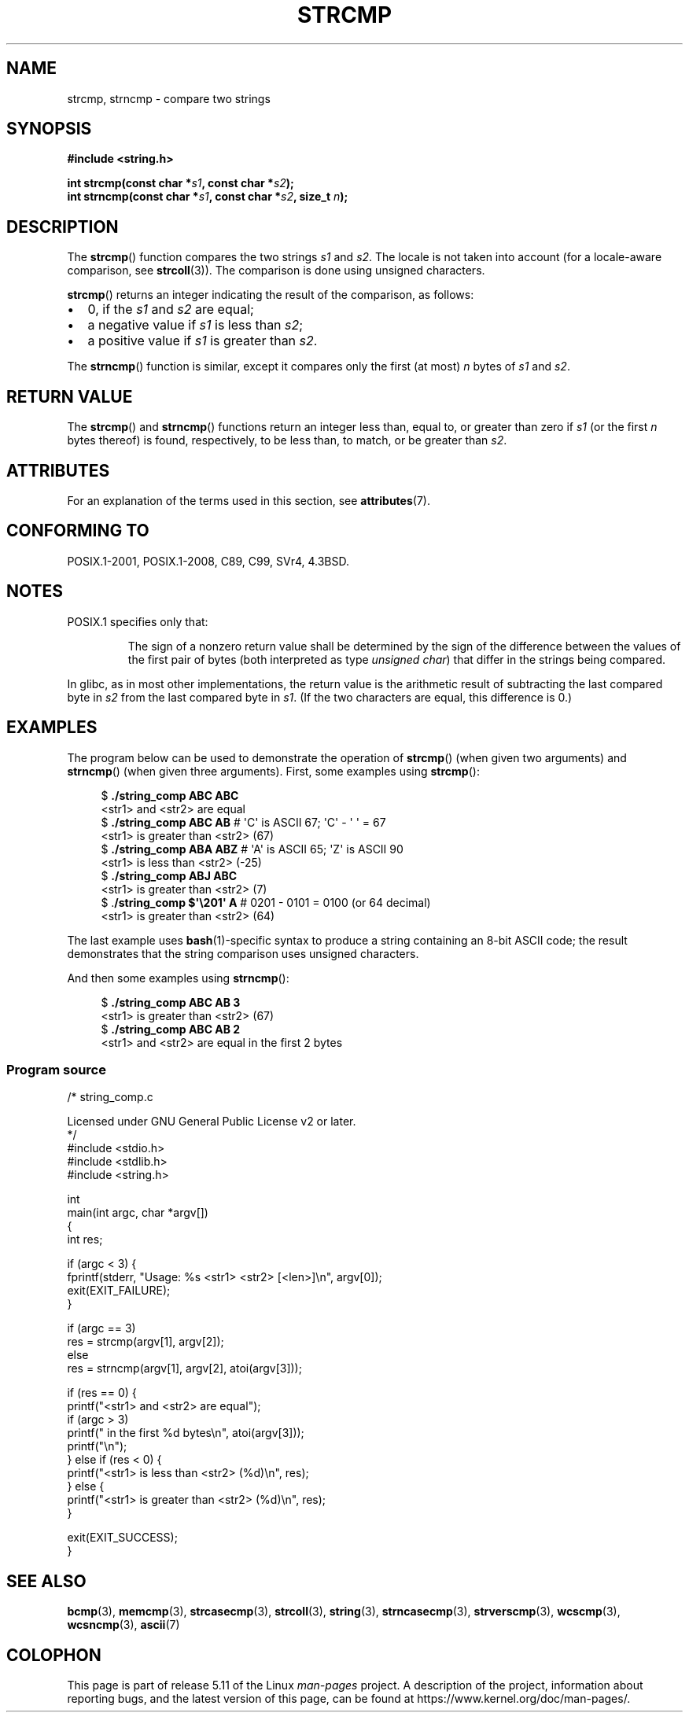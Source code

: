 .\" Copyright 1993 David Metcalfe (david@prism.demon.co.uk)
.\" and Copyright 2020 Michael Kerrisk <mtk.manpages@gmail.com>
.\"
.\" %%%LICENSE_START(VERBATIM)
.\" Permission is granted to make and distribute verbatim copies of this
.\" manual provided the copyright notice and this permission notice are
.\" preserved on all copies.
.\"
.\" Permission is granted to copy and distribute modified versions of this
.\" manual under the conditions for verbatim copying, provided that the
.\" entire resulting derived work is distributed under the terms of a
.\" permission notice identical to this one.
.\"
.\" Since the Linux kernel and libraries are constantly changing, this
.\" manual page may be incorrect or out-of-date.  The author(s) assume no
.\" responsibility for errors or omissions, or for damages resulting from
.\" the use of the information contained herein.  The author(s) may not
.\" have taken the same level of care in the production of this manual,
.\" which is licensed free of charge, as they might when working
.\" professionally.
.\"
.\" Formatted or processed versions of this manual, if unaccompanied by
.\" the source, must acknowledge the copyright and authors of this work.
.\" %%%LICENSE_END
.\"
.\" References consulted:
.\"     Linux libc source code
.\"     Lewine's _POSIX Programmer's Guide_ (O'Reilly & Associates, 1991)
.\"     386BSD man pages
.\" Modified Sat Jul 24 18:08:52 1993 by Rik Faith (faith@cs.unc.edu)
.\" Modified 2001-08-31, aeb
.\"
.TH STRCMP 3  2021-03-22 "" "Linux Programmer's Manual"
.SH NAME
strcmp, strncmp \- compare two strings
.SH SYNOPSIS
.nf
.B #include <string.h>
.PP
.BI "int strcmp(const char *" s1 ", const char *" s2 );
.BI "int strncmp(const char *" s1 ", const char *" s2 ", size_t " n );
.fi
.SH DESCRIPTION
The
.BR strcmp ()
function compares the two strings
.I s1
and
.IR s2 .
The locale is not taken into account (for a locale-aware comparison, see
.BR strcoll (3)).
The comparison is done using unsigned characters.
.PP
.BR strcmp ()
returns an integer indicating the result of the comparison, as follows:
.IP \(bu 2
0, if the
.I s1
and
.I s2
are equal;
.IP \(bu
a negative value if
.I s1
is less than
.IR s2 ;
.IP \(bu
a positive value if
.I s1
is greater than
.IR s2 .
.PP
The
.BR strncmp ()
function is similar, except it compares
only the first (at most)
.IR n
bytes of
.I s1
and
.IR s2 .
.SH RETURN VALUE
The
.BR strcmp ()
and
.BR strncmp ()
functions return an integer
less than, equal to, or greater than zero if
.I s1
(or the first
.I n
bytes thereof) is found, respectively, to be less than, to
match, or be greater than
.IR s2 .
.SH ATTRIBUTES
For an explanation of the terms used in this section, see
.BR attributes (7).
.ad l
.nh
.TS
allbox;
lbx lb lb
l l l.
Interface	Attribute	Value
T{
.BR strcmp (),
.BR strncmp ()
T}	Thread safety	MT-Safe
.TE
.hy
.ad
.sp 1
.SH CONFORMING TO
POSIX.1-2001, POSIX.1-2008, C89, C99, SVr4, 4.3BSD.
.SH NOTES
POSIX.1 specifies only that:
.RS
.PP
The sign of a nonzero return value shall be determined by the sign
of the difference between the values of the first pair of bytes
(both interpreted as type
.IR "unsigned char" )
that differ in the strings being compared.
.RE
.PP
In glibc, as in most other implementations,
the return value is the arithmetic result of subtracting
the last compared byte in
.I s2
from the last compared byte in
.IR s1 .
(If the two characters are equal, this difference is 0.)
.SH EXAMPLES
The program below can be used to demonstrate the operation of
.BR strcmp ()
(when given two arguments) and
.BR strncmp ()
(when given three arguments).
First, some examples using
.BR strcmp ():
.PP
.in +4n
.EX
$ \fB./string_comp ABC ABC\fP
<str1> and <str2> are equal
$ \fB./string_comp ABC AB\fP      # \(aqC\(aq is ASCII 67; \(aqC\(aq \- \(aq\0\(aq = 67
<str1> is greater than <str2> (67)
$ \fB./string_comp ABA ABZ\fP     # \(aqA\(aq is ASCII 65; \(aqZ\(aq is ASCII 90
<str1> is less than <str2> (\-25)
$ \fB./string_comp ABJ ABC\fP
<str1> is greater than <str2> (7)
$ .\fB/string_comp $\(aq\e201\(aq A\fP   # 0201 \- 0101 = 0100 (or 64 decimal)
<str1> is greater than <str2> (64)
.EE
.in
.PP
The last example uses
.BR bash (1)-specific
syntax to produce a string containing an 8-bit ASCII code;
the result demonstrates that the string comparison uses unsigned
characters.
.PP
And then some examples using
.BR strncmp ():
.PP
.in +4n
.EX
$ \fB./string_comp ABC AB 3\fP
<str1> is greater than <str2> (67)
$ \fB./string_comp ABC AB 2\fP
<str1> and <str2> are equal in the first 2 bytes
.EE
.in
.SS Program source
\&
.EX
/* string_comp.c

   Licensed under GNU General Public License v2 or later.
*/
#include <stdio.h>
#include <stdlib.h>
#include <string.h>

int
main(int argc, char *argv[])
{
    int res;

    if (argc < 3) {
        fprintf(stderr, "Usage: %s <str1> <str2> [<len>]\en", argv[0]);
        exit(EXIT_FAILURE);
    }

    if (argc == 3)
        res = strcmp(argv[1], argv[2]);
    else
        res = strncmp(argv[1], argv[2], atoi(argv[3]));

    if (res == 0) {
        printf("<str1> and <str2> are equal");
        if (argc > 3)
            printf(" in the first %d bytes\en", atoi(argv[3]));
        printf("\en");
    } else if (res < 0) {
        printf("<str1> is less than <str2> (%d)\en", res);
    } else {
        printf("<str1> is greater than <str2> (%d)\en", res);
    }

    exit(EXIT_SUCCESS);
}
.EE
.SH SEE ALSO
.BR bcmp (3),
.BR memcmp (3),
.BR strcasecmp (3),
.BR strcoll (3),
.BR string (3),
.BR strncasecmp (3),
.BR strverscmp (3),
.BR wcscmp (3),
.BR wcsncmp (3),
.BR ascii (7)
.SH COLOPHON
This page is part of release 5.11 of the Linux
.I man-pages
project.
A description of the project,
information about reporting bugs,
and the latest version of this page,
can be found at
\%https://www.kernel.org/doc/man\-pages/.
